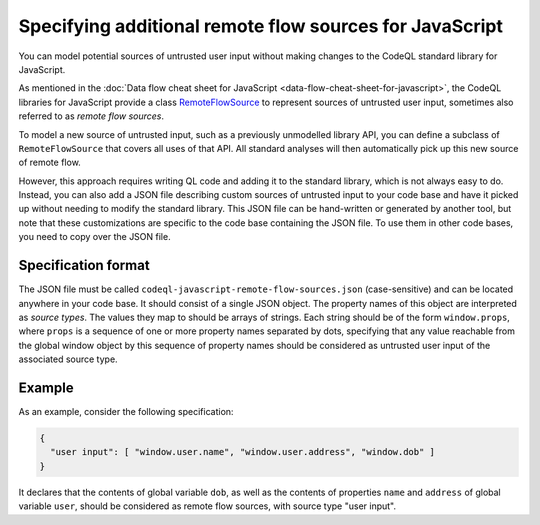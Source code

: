 .. _specifying-additional-remote-flow-sources-for-javascript:

Specifying additional remote flow sources for JavaScript
========================================================

You can model potential sources of untrusted user input without making changes to the CodeQL standard library for JavaScript.

As mentioned in the :doc:`Data flow cheat sheet for JavaScript <data-flow-cheat-sheet-for-javascript>`, the CodeQL libraries for JavaScript
provide a class `RemoteFlowSource <https://codeql.github.com/codeql-standard-libraries/javascript/semmle/javascript/security/dataflow/RemoteFlowSources.qll/type.RemoteFlowSources$RemoteFlowSource.html>`__ to represent sources of untrusted user input, sometimes also referred to as `remote flow
sources`.

To model a new source of untrusted input, such as a previously unmodelled library API, you can
define a subclass of ``RemoteFlowSource`` that covers all uses of that API. All standard analyses
will then automatically pick up this new source of remote flow.

However, this approach requires writing QL code and adding it to the standard library, which is not
always easy to do. Instead, you can also add a JSON file describing custom sources of untrusted
input to your code base and have it picked up without needing to modify the standard library. This
JSON file can be hand-written or generated by another tool, but note that these customizations
are specific to the code base containing the JSON file. To use them in other code bases, you need
to copy over the JSON file.

Specification format
--------------------

The JSON file must be called ``codeql-javascript-remote-flow-sources.json`` (case-sensitive) and
can be located anywhere in your code base. It should consist of a single JSON object. The property
names of this object are interpreted as `source types`. The values they map to should be arrays of
strings. Each string should be of the form ``window.props``, where ``props`` is a sequence of one
or more property names separated by dots, specifying that any value reachable from the global window
object by this sequence of property names should be considered as untrusted user input of the
associated source type.

Example
-------

As an example, consider the following specification:

.. code-block:: json

  {
    "user input": [ "window.user.name", "window.user.address", "window.dob" ]
  }

It declares that the contents of global variable ``dob``, as well as the contents of properties
``name`` and ``address`` of global variable ``user``, should be considered as remote flow sources,
with source type "user input".
